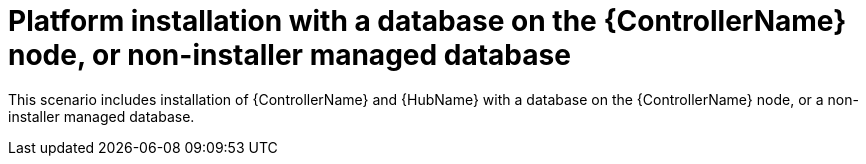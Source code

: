
[id="con-platform-non-inst-database_{context}"]

= Platform installation with a database on the {ControllerName} node, or non-installer managed database

[role="_abstract"]
This scenario includes installation of {ControllerName} and {HubName} with a database on the {ControllerName} node, or a non-installer managed database.
